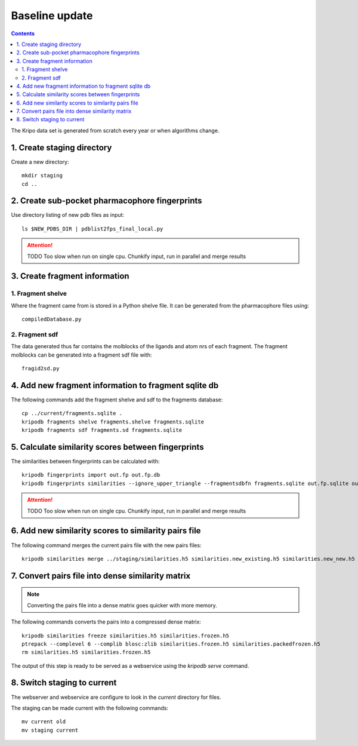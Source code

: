 Baseline update
===============

.. contents::

The Kripo data set is generated from scratch every year or when algorithms change.

1. Create staging directory
---------------------------

Create a new directory::

  mkdir staging
  cd ..

2. Create sub-pocket pharmacophore fingerprints
-----------------------------------------------

Use directory listing of new pdb files as input::

  ls $NEW_PDBS_DIR | pdblist2fps_final_local.py

.. attention:: TODO Too slow when run on single cpu.
    Chunkify input, run in parallel and merge results

.. _create-fragment-information:

3. Create fragment information
------------------------------

1. Fragment shelve
^^^^^^^^^^^^^^^^^^

Where the fragment came from is stored in a Python shelve file.
It can be generated from the pharmacophore files using::

  compiledDatabase.py

2. Fragment sdf
^^^^^^^^^^^^^^^

The data generated thus far contains the molblocks of the ligands and atom nrs of each fragment.
The fragment molblocks can be generated into a fragment sdf file with::

  fragid2sd.py

4. Add new fragment information to fragment sqlite db
-----------------------------------------------------

The following commands add the fragment shelve and sdf to the fragments database::

    cp ../current/fragments.sqlite .
    kripodb fragments shelve fragments.shelve fragments.sqlite
    kripodb fragments sdf fragments.sd fragments.sqlite

5. Calculate similarity scores between fingerprints
---------------------------------------------------

The similarities between fingerprints can be calculated with::

    kripodb fingerprints import out.fp out.fp.db
    kripodb fingerprints similarities --ignore_upper_triangle --fragmentsdbfn fragments.sqlite out.fp.sqlite out.fp.sqlite similarities.h5

.. attention:: TODO Too slow when run on single cpu.
    Chunkify input, run in parallel and merge results

6. Add new similarity scores to similarity pairs file
-----------------------------------------------------

The following command merges the current pairs file with the new pairs files::

    kripodb similarities merge ../staging/similarities.h5 similarities.new_existing.h5 similarities.new_new.h5 similarities.h5

7. Convert pairs file into dense similarity matrix
--------------------------------------------------

.. note:: Converting the pairs file into a dense matrix goes quicker with more memory.

The following commands converts the pairs into a compressed dense matrix::

    kripodb similarities freeze similarities.h5 similarities.frozen.h5
    ptrepack --complevel 6 --complib blosc:zlib similarities.frozen.h5 similarities.packedfrozen.h5
    rm similarities.h5 similarities.frozen.h5

The output of this step is ready to be served as a webservice using the `kripodb serve` command.

8. Switch staging to current
----------------------------

The webserver and webservice are configure to look in the `current` directory for files.

The staging can be made current with the following commands::

    mv current old
    mv staging current
